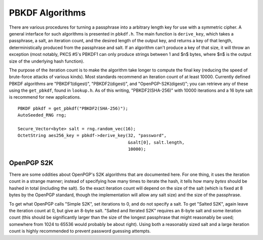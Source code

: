 
.. _pbkdf:

PBKDF Algorithms
========================================

There are various procedures for turning a passphrase into a arbitrary
length key for use with a symmetric cipher. A general interface for
such algorithms is presented in ``pbkdf.h``. The main function is
``derive_key``, which takes a passphrase, a salt, an iteration count,
and the desired length of the output key, and returns a key of that
length, deterministically produced from the passphrase and salt. If an
algorithm can't produce a key of that size, it will throw an exception
(most notably, PKCS #5's PBKDF1 can only produce strings between 1 and
$n$ bytes, where $n$ is the output size of the underlying hash
function).

The purpose of the iteration count is to make the algorithm take
longer to compute the final key (reducing the speed of brute-force
attacks of various kinds). Most standards recommend an iteration count
of at least 10000. Currently defined PBKDF algorithms are
"PBKDF1(digest)", "PBKDF2(digest)", and "OpenPGP-S2K(digest)"; you can
retrieve any of these using the ``get_pbkdf``, found in
``lookup.h``. As of this writing, "PBKDF2(SHA-256)" with 10000
iterations and a 16 byte salt is recommend for new applications.

.. cpp:function:: OctetString PBKDF::derive_key( \
   size_t output_len, const std::string& passphrase, \
   const byte* salt, size_t salt_len, \
   size_t iterations) const

   Computes a key from *passphrase* and the *salt* (of length
   *salt_len* bytes) using an algorithm-specific interpretation of
   *iterations*, producing a key of length *output_len*.

   Use an iteration count of at least 10000. The salt should be
   randomly chosen by a good random number generator (see
   :ref:`random_number_generators` for how), or at the very least
   unique to this usage of the passphrase.

   If you call this function again with the same parameters, you will
   get the same key.

::

   PBKDF pbkdf = get_pbkdf("PBKDF2(SHA-256)");
   AutoSeeded_RNG rng;

   Secure_Vector<byte> salt = rng.random_vec(16);
   OctetString aes256_key = pbkdf->derive_key(32, "password",
                                              &salt[0], salt.length,
                                              10000);


OpenPGP S2K
----------------------------------------

There are some oddities about OpenPGP's S2K algorithms that are
documented here. For one thing, it uses the iteration count in a
strange manner; instead of specifying how many times to iterate the
hash, it tells how many *bytes* should be hashed in total
(including the salt). So the exact iteration count will depend on the
size of the salt (which is fixed at 8 bytes by the OpenPGP standard,
though the implementation will allow any salt size) and the size of
the passphrase.

To get what OpenPGP calls "Simple S2K", set iterations to 0, and do
not specify a salt. To get "Salted S2K", again leave the iteration
count at 0, but give an 8-byte salt. "Salted and Iterated S2K"
requires an 8-byte salt and some iteration count (this should be
significantly larger than the size of the longest passphrase that
might reasonably be used; somewhere from 1024 to 65536 would probably
be about right). Using both a reasonably sized salt and a large
iteration count is highly recommended to prevent password guessing
attempts.

